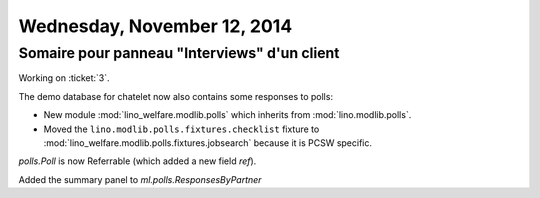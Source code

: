 ============================
Wednesday, November 12, 2014
============================

Somaire pour panneau "Interviews" d'un client
---------------------------------------------

Working on :ticket:`3`.

The demo database for chatelet now also contains some responses
to polls:

- New module :mod:`lino_welfare.modlib.polls` which inherits from
  :mod:`lino.modlib.polls`.
- Moved the ``lino.modlib.polls.fixtures.checklist``
  fixture to 
  :mod:`lino_welfare.modlib.polls.fixtures.jobsearch` because it
  is PCSW specific. 

`polls.Poll` is now Referrable (which added a new field `ref`).

Added the summary panel to `ml.polls.ResponsesByPartner`
